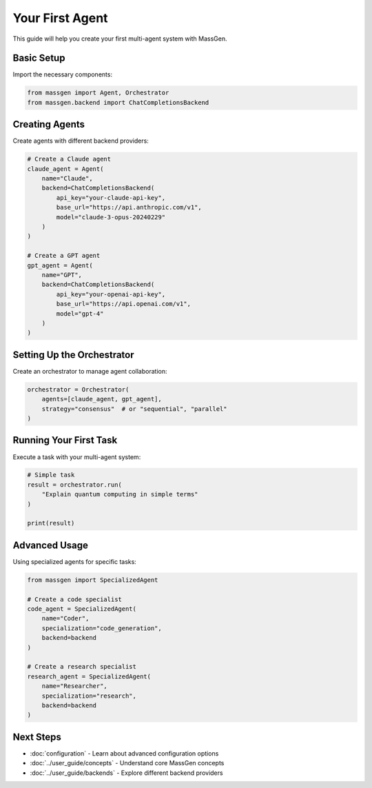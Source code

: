 Your First Agent
================

This guide will help you create your first multi-agent system with MassGen.

Basic Setup
-----------

Import the necessary components:

.. code-block:: python

   from massgen import Agent, Orchestrator
   from massgen.backend import ChatCompletionsBackend

Creating Agents
---------------

Create agents with different backend providers:

.. code-block:: python

   # Create a Claude agent
   claude_agent = Agent(
       name="Claude",
       backend=ChatCompletionsBackend(
           api_key="your-claude-api-key",
           base_url="https://api.anthropic.com/v1",
           model="claude-3-opus-20240229"
       )
   )

   # Create a GPT agent
   gpt_agent = Agent(
       name="GPT",
       backend=ChatCompletionsBackend(
           api_key="your-openai-api-key",
           base_url="https://api.openai.com/v1",
           model="gpt-4"
       )
   )

Setting Up the Orchestrator
---------------------------

Create an orchestrator to manage agent collaboration:

.. code-block:: python

   orchestrator = Orchestrator(
       agents=[claude_agent, gpt_agent],
       strategy="consensus"  # or "sequential", "parallel"
   )

Running Your First Task
-----------------------

Execute a task with your multi-agent system:

.. code-block:: python

   # Simple task
   result = orchestrator.run(
       "Explain quantum computing in simple terms"
   )

   print(result)

Advanced Usage
--------------

Using specialized agents for specific tasks:

.. code-block:: python

   from massgen import SpecializedAgent

   # Create a code specialist
   code_agent = SpecializedAgent(
       name="Coder",
       specialization="code_generation",
       backend=backend
   )

   # Create a research specialist
   research_agent = SpecializedAgent(
       name="Researcher",
       specialization="research",
       backend=backend
   )

Next Steps
----------

* :doc:`configuration` - Learn about advanced configuration options
* :doc:`../user_guide/concepts` - Understand core MassGen concepts
* :doc:`../user_guide/backends` - Explore different backend providers